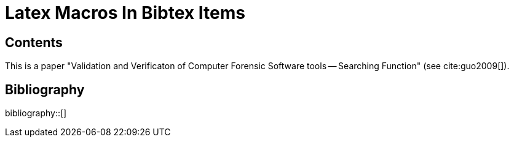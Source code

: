 = Latex Macros In Bibtex Items
:bibliography-database: reference.bib
:bibliography-reference-style: ieee

== Contents

This is a paper "Validation and Verificaton of Computer Forensic Software
tools -- Searching Function" (see cite:guo2009[]).

== Bibliography

bibliography::[]

